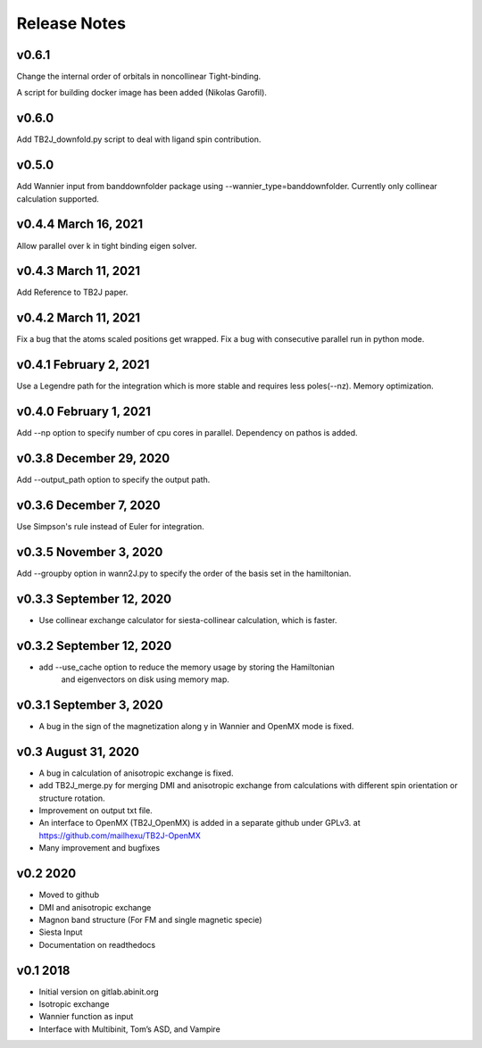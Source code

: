 Release Notes
===============

v0.6.1
-------------------------
Change the internal order of orbitals in noncollinear Tight-binding. 

A script for building docker image has been added (Nikolas Garofil).

v0.6.0
--------------------------
Add TB2J_downfold.py script to deal with ligand spin contribution.

v0.5.0
-----------------------
Add Wannier input from banddownfolder package using --wannier_type=banddownfolder.
Currently only collinear calculation supported.


v0.4.4 March 16, 2021
------------------------
Allow parallel over k in tight binding eigen solver.


v0.4.3 March 11, 2021
------------------------
Add Reference to TB2J paper.


v0.4.2 March 11, 2021
------------------------
Fix a bug that the atoms scaled positions get wrapped. 
Fix a bug with consecutive parallel run in python mode.

v0.4.1 February 2, 2021
------------------------
Use a Legendre path for the integration which is more stable and requires less poles(--nz).
Memory optimization.

v0.4.0 February 1, 2021
------------------------
Add --np option to specify number of cpu cores in parallel.
Dependency on pathos is added.


v0.3.8 December 29, 2020
-------------------------
Add --output_path option to specify the output path.


v0.3.6 December 7, 2020
-------------------------
Use Simpson's rule instead of Euler for integration.


v0.3.5 November 3, 2020
-------------------------
Add --groupby option in wann2J.py to specify the order of the basis set in the hamiltonian.


v0.3.3 September 12, 2020
-------------------------
- Use collinear exchange calculator for siesta-collinear calculation, which is faster.

v0.3.2 September 12, 2020
-------------------------
- add --use_cache option to reduce the memory usage by storing the Hamiltonian 
    and eigenvectors on disk using memory map.


v0.3.1 September 3, 2020
-------------------------
- A bug in the sign of the magnetization along y in Wannier and OpenMX mode is fixed.


v0.3 August 31, 2020
------------------------
- A bug in calculation of anisotropic exchange is fixed.
- add TB2J_merge.py for merging DMI and anisotropic exchange from calculations 
  with different spin orientation or structure rotation.
- Improvement on output txt file.
- An interface to OpenMX (TB2J_OpenMX) is added in a separate github under GPLv3.
  at https://github.com/mailhexu/TB2J-OpenMX
- Many improvement and bugfixes


v0.2 2020
---------

-  Moved to github
-  DMI and anisotropic exchange
-  Magnon band structure (For FM and single magnetic specie)
-  Siesta Input
-  Documentation on readthedocs

v0.1 2018
---------

-  Initial version on gitlab.abinit.org
-  Isotropic exchange
-  Wannier function as input
-  Interface with Multibinit, Tom’s ASD, and Vampire
